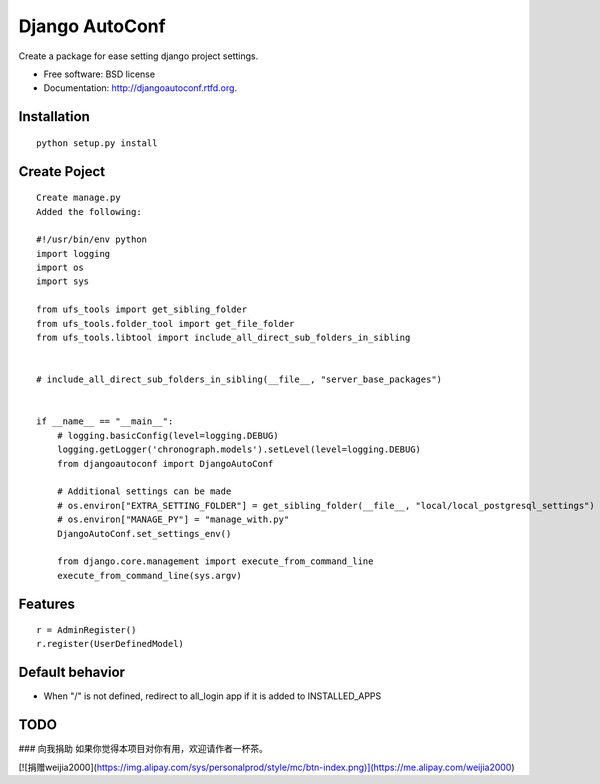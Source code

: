 ===============================
Django AutoConf
===============================

.. image:: https://badge.fury.io/py/djangoautoconf.png
    :target: http://badge.fury.io/py/djangoautoconf
    
.. image:: https://travis-ci.org/weijia/djangoautoconf.png?branch=master
        :target: https://travis-ci.org/weijia/djangoautoconf

.. image:: https://pypip.in/d/djangoautoconf/badge.png
        :target: https://crate.io/packages/djangoautoconf?version=latest


Create a package for ease setting django project settings.

* Free software: BSD license
* Documentation: http://djangoautoconf.rtfd.org.


Installation
------------

::

    python setup.py install
    
    
Create Poject
------------

::


    Create manage.py
    Added the following:
    
    #!/usr/bin/env python
    import logging
    import os
    import sys

    from ufs_tools import get_sibling_folder
    from ufs_tools.folder_tool import get_file_folder
    from ufs_tools.libtool import include_all_direct_sub_folders_in_sibling


    # include_all_direct_sub_folders_in_sibling(__file__, "server_base_packages")


    if __name__ == "__main__":
        # logging.basicConfig(level=logging.DEBUG)
        logging.getLogger('chronograph.models').setLevel(level=logging.DEBUG)
        from djangoautoconf import DjangoAutoConf

        # Additional settings can be made
        # os.environ["EXTRA_SETTING_FOLDER"] = get_sibling_folder(__file__, "local/local_postgresql_settings")
        # os.environ["MANAGE_PY"] = "manage_with.py"
        DjangoAutoConf.set_settings_env()

        from django.core.management import execute_from_command_line
        execute_from_command_line(sys.argv)


Features
--------

::

    r = AdminRegister()
    r.register(UserDefinedModel)

Default behavior
--------
* When "/"  is not defined, redirect to all_login app if it is added to INSTALLED_APPS



TODO
--------

### 向我捐助
如果你觉得本项目对你有用，欢迎请作者一杯茶。    

[![捐赠weijia2000](https://img.alipay.com/sys/personalprod/style/mc/btn-index.png)](https://me.alipay.com/weijia2000)
